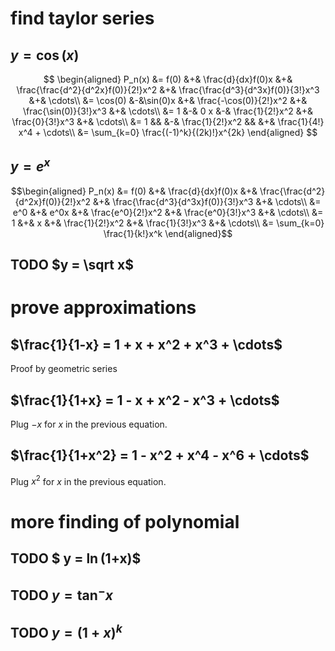 #+AUTHOR: Exr0n

* find taylor series

** $y = \cos(x)$
   \[
   \begin{aligned}
	P_n(x) &= f(0) &+& \frac{d}{dx}f(0)x &+& \frac{\frac{d^2}{d^2x}f(0)}{2!}x^2 &+& \frac{\frac{d^3}{d^3x}f(0)}{3!}x^3 &+& \cdots\\
		&= \cos(0) &-&\sin(0)x &+& \frac{-\cos(0)}{2!}x^2 &+& \frac{\sin(0)}{3!}x^3 &+& \cdots\\
		&= 1 &-& 0 x &-& \frac{1}{2!}x^2 &+& \frac{0}{3!}x^3 &+& \cdots\\
		&= 1 && &-& \frac{1}{2!}x^2 && &+& \frac{1}{4!} x^4 + \cdots\\
        &= \sum_{k=0} \frac{(-1)^k}{(2k)!}x^{2k}
   \end{aligned}
   \]
** $y = e^x$

   \[\begin{aligned}
   P_n(x) &= f(0) &+& \frac{d}{dx}f(0)x &+& \frac{\frac{d^2}{d^2x}f(0)}{2!}x^2 &+& \frac{\frac{d^3}{d^3x}f(0)}{3!}x^3 &+& \cdots\\
          &= e^0 &+& e^0x &+& \frac{e^0}{2!}x^2 &+& \frac{e^0}{3!}x^3 &+& \cdots\\
          &= 1 &+& x &+& \frac{1}{2!}x^2 &+& \frac{1}{3!}x^3 &+& \cdots\\
          &= \sum_{k=0} \frac{1}{k!}x^k
   \end{aligned}\]
** TODO $y = \sqrt x$
* prove approximations
** $\frac{1}{1-x} = 1 + x + x^2 + x^3 + \cdots$
   Proof by geometric series
** $\frac{1}{1+x} = 1 - x + x^2 - x^3 + \cdots$
   Plug $-x$ for $x$ in the previous equation.
** $\frac{1}{1+x^2} = 1 - x^2 + x^4 - x^6 + \cdots$
   Plug $x^2$ for $x$ in the previous equation.
* more finding of polynomial
** TODO $ y = \ln(1+x)$
** TODO $y = \tan^- x$
** TODO $y = (1+x)^k$
